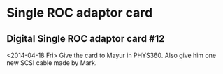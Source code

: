 

* Single ROC adaptor card

** Digital Single ROC adaptor card #12

   <2014-04-18 Fri>  Give the card to Mayur in PHYS360. Also give him one
   new SCSI cable made by Mark. 

